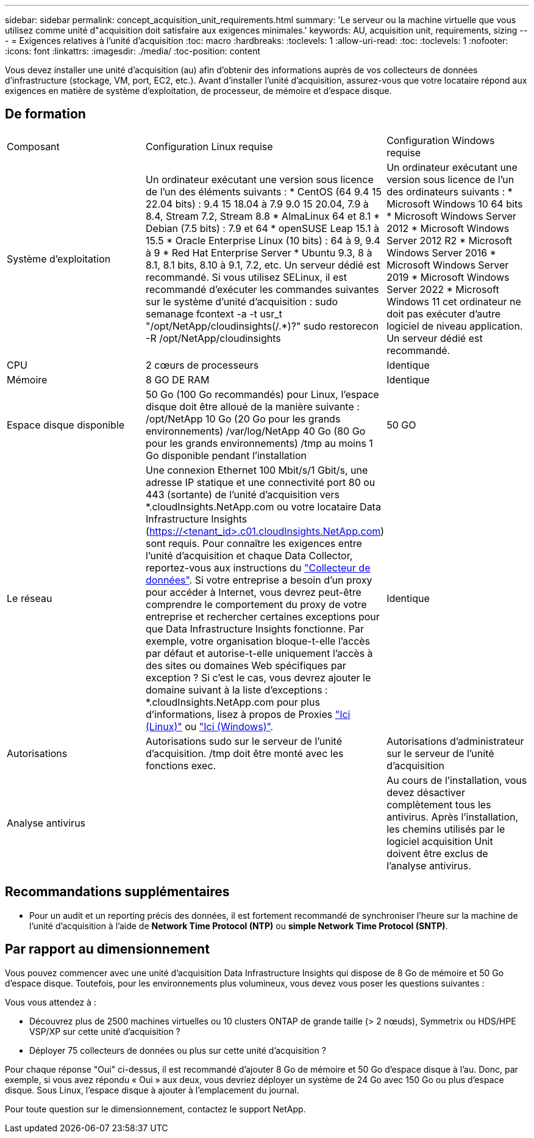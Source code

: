 ---
sidebar: sidebar 
permalink: concept_acquisition_unit_requirements.html 
summary: 'Le serveur ou la machine virtuelle que vous utilisez comme unité d"acquisition doit satisfaire aux exigences minimales.' 
keywords: AU, acquisition unit, requirements, sizing 
---
= Exigences relatives à l'unité d'acquisition
:toc: macro
:hardbreaks:
:toclevels: 1
:allow-uri-read: 
:toc: 
:toclevels: 1
:nofooter: 
:icons: font
:linkattrs: 
:imagesdir: ./media/
:toc-position: content


[role="lead"]
Vous devez installer une unité d'acquisition (au) afin d'obtenir des informations auprès de vos collecteurs de données d'infrastructure (stockage, VM, port, EC2, etc.). Avant d'installer l'unité d'acquisition, assurez-vous que votre locataire répond aux exigences en matière de système d'exploitation, de processeur, de mémoire et d'espace disque.



== De formation

|===


| Composant | Configuration Linux requise | Configuration Windows requise 


| Système d'exploitation | Un ordinateur exécutant une version sous licence de l'un des éléments suivants : * CentOS (64 9.4 15 22.04 bits) : 9.4 15 18.04 à 7.9 9.0 15 20.04, 7.9 à 8.4, Stream 7.2, Stream 8.8 * AlmaLinux 64 et 8.1 * Debian (7.5 bits) : 7.9 et 64 * openSUSE Leap 15.1 à 15.5 * Oracle Enterprise Linux (10 bits) : 64 à 9, 9.4 à 9 * Red Hat Enterprise Server * Ubuntu 9.3, 8 à 8.1, 8.1 bits, 8.10 à 9.1, 7.2, etc. Un serveur dédié est recommandé. Si vous utilisez SELinux, il est recommandé d'exécuter les commandes suivantes sur le système d'unité d'acquisition : sudo semanage fcontext -a -t usr_t "/opt/NetApp/cloudinsights(/.*)?" sudo restorecon -R /opt/NetApp/cloudinsights | Un ordinateur exécutant une version sous licence de l'un des ordinateurs suivants : * Microsoft Windows 10 64 bits * Microsoft Windows Server 2012 * Microsoft Windows Server 2012 R2 * Microsoft Windows Server 2016 * Microsoft Windows Server 2019 * Microsoft Windows Server 2022 * Microsoft Windows 11 cet ordinateur ne doit pas exécuter d'autre logiciel de niveau application. Un serveur dédié est recommandé. 


| CPU | 2 cœurs de processeurs | Identique 


| Mémoire | 8 GO DE RAM | Identique 


| Espace disque disponible | 50 Go (100 Go recommandés) pour Linux, l'espace disque doit être alloué de la manière suivante : /opt/NetApp 10 Go (20 Go pour les grands environnements) /var/log/NetApp 40 Go (80 Go pour les grands environnements) /tmp au moins 1 Go disponible pendant l'installation | 50 GO 


| Le réseau | Une connexion Ethernet 100 Mbit/s/1 Gbit/s, une adresse IP statique et une connectivité port 80 ou 443 (sortante) de l'unité d'acquisition vers *.cloudInsights.NetApp.com ou votre locataire Data Infrastructure Insights (https://<tenant_id>.c01.cloudInsights.NetApp.com) sont requis. Pour connaître les exigences entre l'unité d'acquisition et chaque Data Collector, reportez-vous aux instructions du link:data_collector_list.html["Collecteur de données"]. Si votre entreprise a besoin d'un proxy pour accéder à Internet, vous devrez peut-être comprendre le comportement du proxy de votre entreprise et rechercher certaines exceptions pour que Data Infrastructure Insights fonctionne. Par exemple, votre organisation bloque-t-elle l'accès par défaut et autorise-t-elle uniquement l'accès à des sites ou domaines Web spécifiques par exception ? Si c'est le cas, vous devrez ajouter le domaine suivant à la liste d'exceptions : *.cloudInsights.NetApp.com pour plus d'informations, lisez à propos de Proxies link:task_troubleshooting_linux_acquisition_unit_problems.html#considerations-about-proxies-and-firewalls["Ici (Linux)"] ou link:task_troubleshooting_windows_acquisition_unit_problems.html#considerations-about-proxies-and-firewalls["Ici (Windows)"]. | Identique 


| Autorisations | Autorisations sudo sur le serveur de l'unité d'acquisition. /tmp doit être monté avec les fonctions exec. | Autorisations d'administrateur sur le serveur de l'unité d'acquisition 


| Analyse antivirus |  | Au cours de l'installation, vous devez désactiver complètement tous les antivirus. Après l'installation, les chemins utilisés par le logiciel acquisition Unit doivent être exclus de l'analyse antivirus. 
|===


== Recommandations supplémentaires

* Pour un audit et un reporting précis des données, il est fortement recommandé de synchroniser l'heure sur la machine de l'unité d'acquisition à l'aide de *Network Time Protocol (NTP)* ou *simple Network Time Protocol (SNTP)*.




== Par rapport au dimensionnement

Vous pouvez commencer avec une unité d'acquisition Data Infrastructure Insights qui dispose de 8 Go de mémoire et 50 Go d'espace disque. Toutefois, pour les environnements plus volumineux, vous devez vous poser les questions suivantes :

Vous vous attendez à :

* Découvrez plus de 2500 machines virtuelles ou 10 clusters ONTAP de grande taille (> 2 nœuds), Symmetrix ou HDS/HPE VSP/XP sur cette unité d'acquisition ?
* Déployer 75 collecteurs de données ou plus sur cette unité d'acquisition ?


Pour chaque réponse "Oui" ci-dessus, il est recommandé d'ajouter 8 Go de mémoire et 50 Go d'espace disque à l'au. Donc, par exemple, si vous avez répondu « Oui » aux deux, vous devriez déployer un système de 24 Go avec 150 Go ou plus d'espace disque. Sous Linux, l'espace disque à ajouter à l'emplacement du journal.

Pour toute question sur le dimensionnement, contactez le support NetApp.
